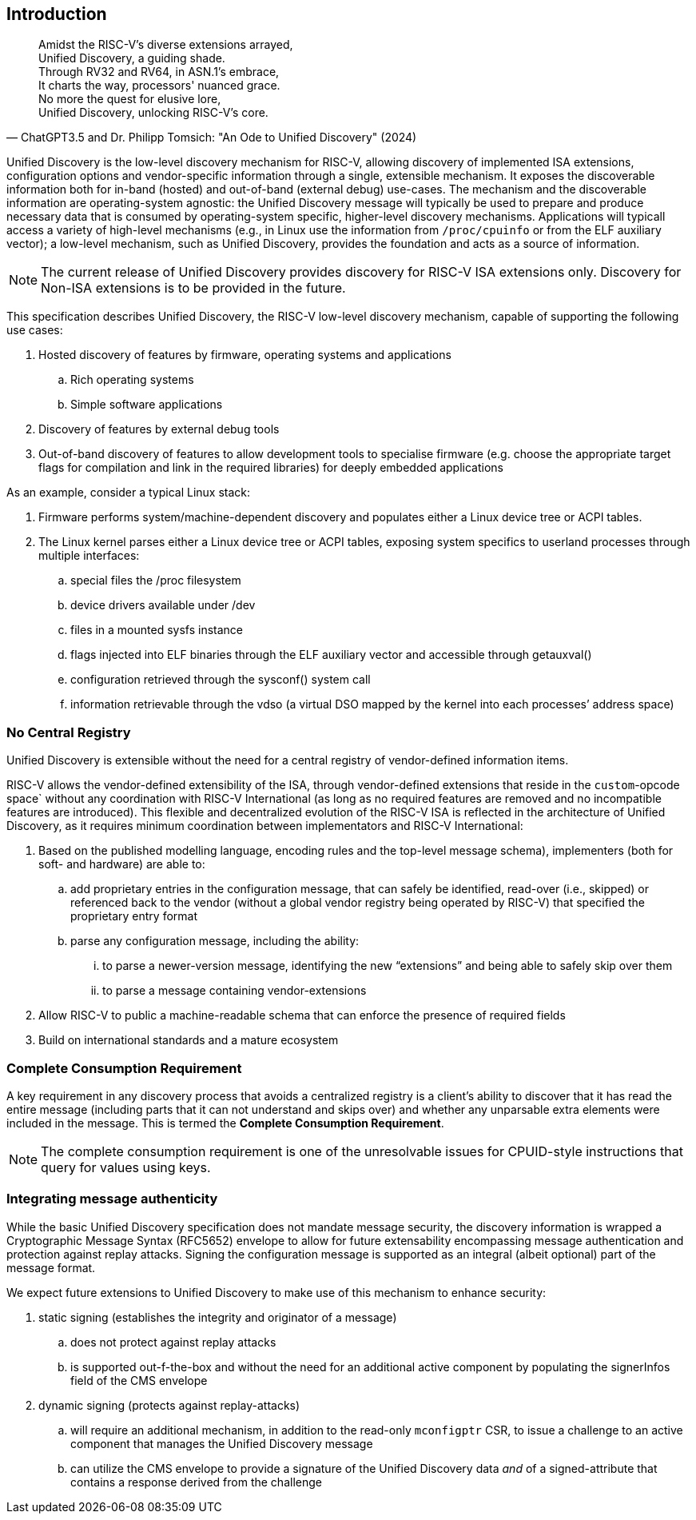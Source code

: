 == Introduction

"Amidst the RISC-V's diverse extensions arrayed, +
Unified Discovery, a guiding shade. +
Through RV32 and RV64, in ASN.1's embrace, +
It charts the way, processors' nuanced grace. +
No more the quest for elusive lore, +
Unified Discovery, unlocking RISC-V's core."
-- ChatGPT3.5 and Dr. Philipp Tomsich: "An Ode to Unified Discovery" (2024)

Unified Discovery is the low-level discovery mechanism for RISC-V, allowing discovery of implemented ISA extensions, configuration options and vendor-specific information through a single, extensible mechanism.
It exposes the discoverable information both for in-band (hosted) and out-of-band (external debug) use-cases.
The mechanism and the discoverable information are operating-system agnostic: the Unified Discovery message will typically be used to prepare and produce necessary data that is consumed by operating-system specific, higher-level discovery mechanisms.
Applications will typicall access a variety of high-level mechanisms (e.g., in Linux use the information from `/proc/cpuinfo` or from the ELF auxiliary vector); a low-level mechanism, such as Unified Discovery, provides the foundation and acts as a source of information.

[NOTE]
====
The current release of Unified Discovery provides discovery for RISC-V ISA extensions only. Discovery for Non-ISA extensions is to be provided in the future.
====

This specification describes Unified Discovery, the RISC-V low-level discovery mechanism, capable of supporting the following use cases:

. Hosted discovery of features by firmware, operating systems and applications
.. Rich operating systems
.. Simple software applications
. Discovery of features by external debug tools
. Out-of-band discovery of features to allow development tools to specialise firmware (e.g. choose the appropriate target flags for compilation and link in the required libraries) for deeply embedded applications

As an example, consider a typical Linux stack:

. Firmware performs system/machine-dependent discovery and populates either a Linux device 
tree or ACPI tables.
. The Linux kernel parses either a Linux device tree or ACPI tables, exposing system 
specifics to userland processes through multiple interfaces:
.. special files the /proc filesystem
.. device drivers available under /dev
.. files in a mounted sysfs instance
.. flags injected into ELF binaries through the ELF auxiliary vector and accessible 
through getauxval()
.. configuration retrieved through the sysconf() system call
.. information retrievable through the vdso (a virtual DSO mapped by the kernel into each 
processes’ address space)

=== No Central Registry

Unified Discovery is extensible without the need for a central registry of vendor-defined information items.

RISC-V allows the vendor-defined extensibility of the ISA, through vendor-defined extensions that reside in the `custom`-opcode space` without any coordination with RISC-V International (as long as no required features are removed and no incompatible features are introduced).
This flexible and decentralized evolution of the RISC-V ISA is reflected in the architecture of Unified Discovery, as it requires minimum coordination between implementators and RISC-V International:

. Based on the published modelling language, encoding rules and the top-level message schema), implementers (both for soft- and hardware) are able to:
.. add proprietary entries in the configuration message, that can safely be identified, read-over (i.e., skipped) or referenced back to the vendor (without a global vendor registry being operated by RISC-V) that specified the proprietary entry format
.. parse any configuration message, including the ability:
... to parse a newer-version message, identifying the new “extensions” and being able to safely skip over them
... to parse a message containing vendor-extensions
. Allow RISC-V to public a machine-readable schema that can enforce the presence of required fields
. Build on international standards and a mature ecosystem

=== Complete Consumption Requirement

A key requirement in any discovery process that avoids a centralized registry is a 
client’s ability to discover that it has read the entire message (including parts that it 
can not understand and skips over) and whether any unparsable extra elements were included 
in the message. This is termed the *Complete Consumption Requirement*.

[NOTE]
=====
The complete consumption requirement is one of the unresolvable issues for CPUID-style instructions that query for values using keys.
=====

=== Integrating message authenticity

While the basic Unified Discovery specification does not mandate message security, the discovery information is wrapped a Cryptographic Message Syntax (RFC5652) envelope to allow for future extensability encompassing message authentication and protection against replay attacks.
Signing the configuration message is supported as an integral (albeit optional) part of the message format.

We expect future extensions to Unified Discovery to make use of this mechanism to enhance security:

. static signing (establishes the integrity and originator of a message)
.. does not protect against replay attacks
.. is supported out-f-the-box and without the need for an additional active component by populating the signerInfos field of the CMS envelope
. dynamic signing (protects against replay-attacks)
.. will require an additional mechanism, in addition to the read-only `mconfigptr` CSR, to issue a challenge to an active component that manages the Unified Discovery message
.. can utilize the CMS envelope to provide a signature of the Unified Discovery data _and_ of a signed-attribute that contains a response derived from the challenge

